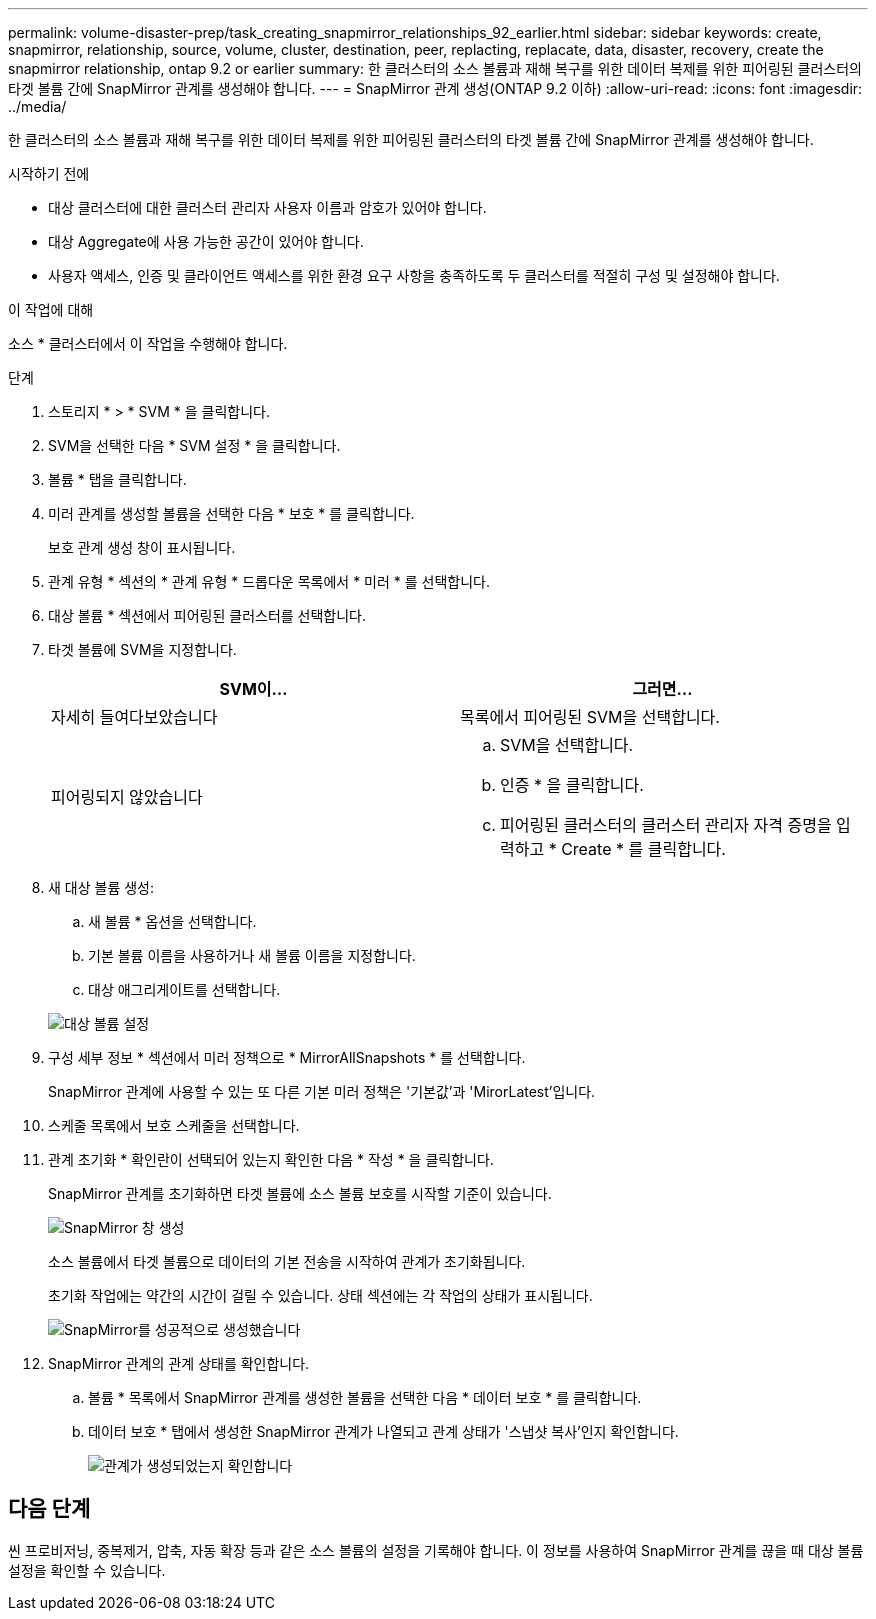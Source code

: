 ---
permalink: volume-disaster-prep/task_creating_snapmirror_relationships_92_earlier.html 
sidebar: sidebar 
keywords: create, snapmirror, relationship, source, volume, cluster, destination, peer, replacting, replacate, data, disaster, recovery, create the snapmirror relationship, ontap 9.2 or earlier 
summary: 한 클러스터의 소스 볼륨과 재해 복구를 위한 데이터 복제를 위한 피어링된 클러스터의 타겟 볼륨 간에 SnapMirror 관계를 생성해야 합니다. 
---
= SnapMirror 관계 생성(ONTAP 9.2 이하)
:allow-uri-read: 
:icons: font
:imagesdir: ../media/


[role="lead"]
한 클러스터의 소스 볼륨과 재해 복구를 위한 데이터 복제를 위한 피어링된 클러스터의 타겟 볼륨 간에 SnapMirror 관계를 생성해야 합니다.

.시작하기 전에
* 대상 클러스터에 대한 클러스터 관리자 사용자 이름과 암호가 있어야 합니다.
* 대상 Aggregate에 사용 가능한 공간이 있어야 합니다.
* 사용자 액세스, 인증 및 클라이언트 액세스를 위한 환경 요구 사항을 충족하도록 두 클러스터를 적절히 구성 및 설정해야 합니다.


.이 작업에 대해
소스 * 클러스터에서 이 작업을 수행해야 합니다.

.단계
. 스토리지 * > * SVM * 을 클릭합니다.
. SVM을 선택한 다음 * SVM 설정 * 을 클릭합니다.
. 볼륨 * 탭을 클릭합니다.
. 미러 관계를 생성할 볼륨을 선택한 다음 * 보호 * 를 클릭합니다.
+
보호 관계 생성 창이 표시됩니다.

. 관계 유형 * 섹션의 * 관계 유형 * 드롭다운 목록에서 * 미러 * 를 선택합니다.
. 대상 볼륨 * 섹션에서 피어링된 클러스터를 선택합니다.
. 타겟 볼륨에 SVM을 지정합니다.
+
|===
| SVM이... | 그러면... 


 a| 
자세히 들여다보았습니다
 a| 
목록에서 피어링된 SVM을 선택합니다.



 a| 
피어링되지 않았습니다
 a| 
.. SVM을 선택합니다.
.. 인증 * 을 클릭합니다.
.. 피어링된 클러스터의 클러스터 관리자 자격 증명을 입력하고 * Create * 를 클릭합니다.


|===
. 새 대상 볼륨 생성:
+
.. 새 볼륨 * 옵션을 선택합니다.
.. 기본 볼륨 이름을 사용하거나 새 볼륨 이름을 지정합니다.
.. 대상 애그리게이트를 선택합니다.


+
image::../media/destination_volume_settings.gif[대상 볼륨 설정]

. 구성 세부 정보 * 섹션에서 미러 정책으로 * MirrorAllSnapshots * 를 선택합니다.
+
SnapMirror 관계에 사용할 수 있는 또 다른 기본 미러 정책은 '기본값'과 'MirorLatest'입니다.

. 스케줄 목록에서 보호 스케줄을 선택합니다.
. 관계 초기화 * 확인란이 선택되어 있는지 확인한 다음 * 작성 * 을 클릭합니다.
+
SnapMirror 관계를 초기화하면 타겟 볼륨에 소스 볼륨 보호를 시작할 기준이 있습니다.

+
image::../media/create_snapmirror_relationship_window.gif[SnapMirror 창 생성]

+
소스 볼륨에서 타겟 볼륨으로 데이터의 기본 전송을 시작하여 관계가 초기화됩니다.

+
초기화 작업에는 약간의 시간이 걸릴 수 있습니다. 상태 섹션에는 각 작업의 상태가 표시됩니다.

+
image::../media/snapmirror_create_3_successful.gif[SnapMirror를 성공적으로 생성했습니다]

. SnapMirror 관계의 관계 상태를 확인합니다.
+
.. 볼륨 * 목록에서 SnapMirror 관계를 생성한 볼륨을 선택한 다음 * 데이터 보호 * 를 클릭합니다.
.. 데이터 보호 * 탭에서 생성한 SnapMirror 관계가 나열되고 관계 상태가 '스냅샷 복사'인지 확인합니다.
+
image::../media/snapmirror_create_4_verify.gif[관계가 생성되었는지 확인합니다]







== 다음 단계

씬 프로비저닝, 중복제거, 압축, 자동 확장 등과 같은 소스 볼륨의 설정을 기록해야 합니다. 이 정보를 사용하여 SnapMirror 관계를 끊을 때 대상 볼륨 설정을 확인할 수 있습니다.
